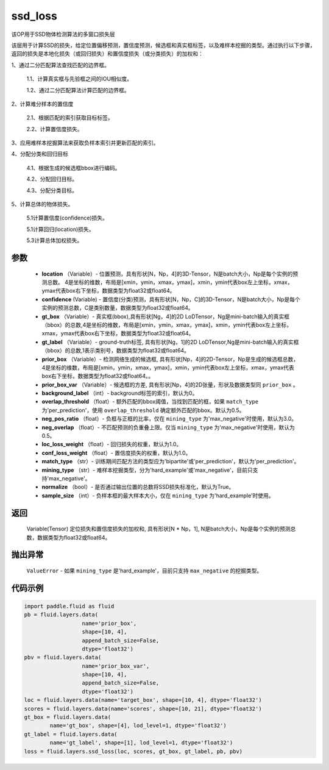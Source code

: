 .. _cn_api_fluid_layers_ssd_loss:

ssd_loss
-------------------------------

.. py:function:: paddle.fluid.layers.ssd_loss(location, confidence, gt_box, gt_label, prior_box, prior_box_var=None, background_label=0, overlap_threshold=0.5, neg_pos_ratio=3.0, neg_overlap=0.5, loc_loss_weight=1.0, conf_loss_weight=1.0, match_type='per_prediction', mining_type='max_negative', normalize=True, sample_size=None)

该OP用于SSD物体检测算法的多窗口损失层

该层用于计算SSD的损失，给定位置偏移预测，置信度预测，候选框和真实框标签，以及难样本挖掘的类型。通过执行以下步骤，返回的损失是本地化损失（或回归损失）和置信度损失（或分类损失）的加权和：

1、通过二分匹配算法查找匹配的边界框。

        1.1、计算真实框与先验框之间的IOU相似度。

        1.2、通过二分匹配算法计算匹配的边界框。

2、计算难分样本的置信度

        2.1、根据匹配的索引获取目标标签。

        2.2、计算置信度损失。

3、应用难样本挖掘算法来获取负样本索引并更新匹配的索引。

4、分配分类和回归目标

        4.1、根据生成的候选框bbox进行编码。

        4.2、分配回归目标。

        4.3、分配分类目标。

5、计算总体的物体损失。

        5.1计算置信度(confidence)损失。

        5.1计算回归(location)损失。

        5.3计算总体加权损失。

参数
::::::::::::

        - **location** （Variable）- 位置预测，具有形状[N，Np，4]的3D-Tensor，N是batch大小，Np是每个实例的预测总数。 4是坐标的维数，布局是[xmin，ymin，xmax，ymax]，xmin，ymin代表box左上坐标，xmax，ymax代表box右下坐标，数据类型为float32或float64。
        - **confidence**  (Variable) - 置信度(分类)预测，具有形状[N，Np，C]的3D-Tensor，N是batch大小，Np是每个实例的预测总数，C是类别数量，数据类型为float32或float64。
        - **gt_box** （Variable）- 真实框(bbox),具有形状[Ng，4]的2D LoDTensor，Ng是mini-batch输入的真实框（bbox）的总数,4是坐标的维数，布局是[xmin，ymin，xmax，ymax]，xmin，ymin代表box左上坐标，xmax，ymax代表box右下坐标，数据类型为float32或float64。
        - **gt_label** （Variable）- ground-truth标签, 具有形状[Ng，1]的2D LoDTensor,Ng是mini-batch输入的真实框（bbox）的总数,1表示类别号，数据类型为float32或float64。
        - **prior_box** （Variable）- 检测网络生成的候选框, 具有形状[Np，4]的2D-Tensor，Np是生成的候选框总数，4是坐标的维数，布局是[xmin，ymin，xmax，ymax]，xmin，ymin代表box左上坐标，xmax，ymax代表box右下坐标，数据类型为float32或float64。。
        - **prior_box_var** （Variable）- 候选框的方差, 具有形状[Np，4]的2D张量，形状及数据类型同 ``prior_box`` 。
        - **background_label** （int）- background标签的索引，默认为0。
        - **overlap_threshold** （float）- 额外匹配的bbox阈值，当找到匹配的框，如果 ``match_type`` 为'per_prediction'，使用 ``overlap_threshold`` 确定额外匹配的bbox。默认为0.5。
        - **neg_pos_ratio** （float）- 负框与正框的比率，仅在 ``mining_type`` 为'max_negative'时使用，默认为3.0。
        - **neg_overlap** （float）- 不匹配预测的负重叠上限。仅当 ``mining_type`` 为'max_negative'时使用，默认为0.5。
        - **loc_loss_weight** （float）- 回归损失的权重，默认为1.0。
        - **conf_loss_weight** （float）- 置信度损失的权重，默认为1.0。
        - **match_type** （str）- 训练期间匹配方法的类型应为'bipartite'或'per_prediction'，默认为'per_prediction'。
        - **mining_type** （str）- 难样本挖掘类型，分为'hard_example'或'max_negative'，目前只支持'max_negative'。
        - **normalize** （bool）- 是否通过输出位置的总数将SSD损失标准化，默认为True。
        - **sample_size** （int）- 负样本框的最大样本大小，仅在 ``mining_type`` 为'hard_example'时使用。

返回
::::::::::::
  Variable(Tensor)  定位损失和置信度损失的加权和, 具有形状[N * Np，1], N是batch大小，Np是每个实例的预测总数，数据类型为float32或float64。

抛出异常
::::::::::::
        ``ValueError`` - 如果 ``mining_type`` 是'hard_example'，目前只支持 ``max_negative`` 的挖掘类型。

代码示例
::::::::::::

..  code-block:: python

         import paddle.fluid as fluid
         pb = fluid.layers.data(
                           name='prior_box',
                           shape=[10, 4],
                           append_batch_size=False,
                           dtype='float32')
         pbv = fluid.layers.data(
                           name='prior_box_var',
                           shape=[10, 4],
                           append_batch_size=False,
                           dtype='float32')
         loc = fluid.layers.data(name='target_box', shape=[10, 4], dtype='float32')
         scores = fluid.layers.data(name='scores', shape=[10, 21], dtype='float32')
         gt_box = fluid.layers.data(
                 name='gt_box', shape=[4], lod_level=1, dtype='float32')
         gt_label = fluid.layers.data(
                 name='gt_label', shape=[1], lod_level=1, dtype='float32')
         loss = fluid.layers.ssd_loss(loc, scores, gt_box, gt_label, pb, pbv)










